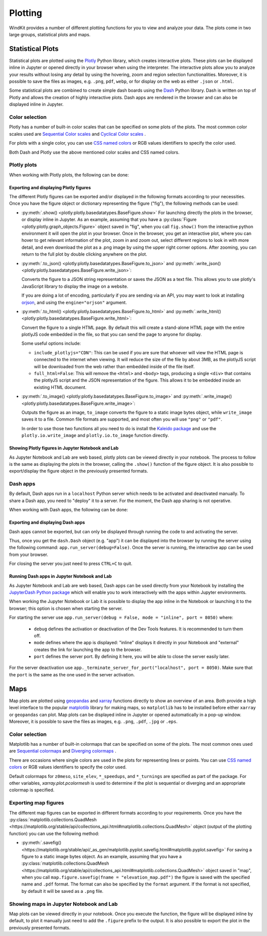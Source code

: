 .. _plotting:

Plotting
========

WindKit provides a number of different plotting functions for you to view and analyze your data. The plots come in two large groups, statistical plots and maps.


Statistical Plots
-----------------

Statistical plots are plotted using the `Plotly <https://plotly.com>`_ Python library, which creates interactive plots. These plots can be displayed inline in Jupyter or opened directly in your browser when using the interpreter. The interactive plots allow you to analyze your results without losing any detail by using the hovering, zoom and region selection functionalities. Moreover, it is possible to save the files as images, e.g. ``.png``, ``pdf``, ``webp``, or for display on the web as either ``.json`` or ``.html``.

Some statistical plots are combined to create simple dash boards using the  `Dash <https://dash.plotly.com/>`_ Python library. Dash is written on top of Plotly and allows the creation of highly interactive plots. Dash apps are rendered in the browser and can also be displayed inline in Jupyter.


Color selection
^^^^^^^^^^^^^^^^
Plotly has a number of built-in color scales that can be specified on some plots of the plots. The most common color scales used are `Sequential Color scales <https://plotly.com/python/builtin-colorscales/#builtin-sequential-color-scales>`_ and `Cyclical Color scales <https://plotly.com/python/builtin-colorscales/#builtin-cyclical-color-scales>`_ .

For plots with a single color, you can use `CSS named colors <https://developer.mozilla.org/en-US/docs/Web/CSS/color_value>`_ or RGB values identifiers to specify the color used.

Both Dash and Plotly use the above mentioned color scales and CSS named colors.


Plotly plots
^^^^^^^^^^^^
When working with Plotly plots, the following can be done:


Exporting and displaying Plotly figures
"""""""""""""""""""""""""""""""""""""""

The different Plotly figures can be exported and/or displayed in the following formats according to your necessities. Once you have the figure object or dictionary representing the figure ("fig"), the following methods can be used:

* :py:meth:`.show() <plotly:plotly.basedatatypes.BaseFigure.show>`
  For launching directly the plots in the browser, or display inline in Jupyter.
  As an example, assuming that you have a :py:class:`Figure <plotly:plotly.graph_objects.Figure>` object saved in "fig", when you call ``fig.show()`` from the interactive python environment it will open the plot in your browser. Once in the browser, you get an interactive plot, where you can hover to get relevant information of the plot, zoom in and zoom out, select different regions to look in with more detail, and even download the plot as a .png image by using the upper right corner options. After zooming, you can return to the full plot by double clicking anywhere on the plot.

* :py:meth:`.to_json() <plotly:plotly.basedatatypes.BaseFigure.to_json>` and :py:meth:`.write_json() <plotly:plotly.basedatatypes.BaseFigure.write_json>`:

  Converts the figure to a JSON string representation or saves the JSON as a text file. This allows you to use plotly's JavaScript library to display the image on a website.

  If you are doing a lot of encoding, particularly if you are sending via an API, you may want to look at installing `orjson <https://github.com/ijl/orjson>`_, and using the ``engine="orjson"`` argument.

* :py:meth:`.to_html() <plotly:plotly.basedatatypes.BaseFigure.to_html>` and :py:meth:`.write_html() <plotly:plotly.basedatatypes.BaseFigure.write_html>`:

  Convert the figure to a single HTML page. By default this will create a stand-alone HTML page with the entire plotlyJS code embedded in the file, so that you can send the page to anyone for display.

  Some useful options include:

  * ``include_plotlyjs="CDN"``: This can be used if you are sure that whoever will view the HTML page is connected to the internet when viewing. It will reduce the size of the file by about 3MB, as the plotlyJS script will be downloaded from the web rather than embedded inside of the file itself.

  * ``full_html=False``: This will remove the ``<html>`` and ``<body>`` tags, producing a single ``<div>`` that contains the plotlyJS script and the JSON representation of the figure. This allows it to be embedded inside an existing HTML document.

* :py:meth:`.to_image() <plotly:plotly.basedatatypes.BaseFigure.to_image>` and :py:meth:`.write_image() <plotly:plotly.basedatatypes.BaseFigure.write_image>`:

  Outputs the figure as an image, ``to_image`` converts the figure to a static image bytes object, while ``write_image`` saves it to a file. Common file formats are supported, and most often you will use ``"png"`` or ``"pdf"``.

  In order to use those two functions all you need to do is install the `Kaleido package <https://github.com/plotly/Kaleido>`_ and use the ``plotly.io.write_image`` and ``plotly.io.to_image`` function directly.


Showing Plotly figures in Jupyter Notebook and Lab
""""""""""""""""""""""""""""""""""""""""""""""""""

As Jupyter Notebook and Lab are web based, plotly plots can be viewed directly in your notebook. The process to follow is the same as displaying the plots in the browser, calling the ``.show()`` function of the figure object. It is also possible to export/display the figure object in the previously presented formats.


Dash apps
^^^^^^^^^
By default, Dash apps run in a ``localhost`` Python server which needs to be activated and deactivated manually. To share a Dash app, you need to "deploy" it to a server. For the moment, the Dash app sharing is not operative.

When working with Dash apps, the following can be done:


Exporting and displaying Dash apps
""""""""""""""""""""""""""""""""""

Dash apps cannot be exported, but can only be displayed through running the code to and activating the server.

Thus, once you get the ``dash.Dash`` object (e.g. "app") it can be displayed into the browser by running the server using the following command: ``app.run_server(debug=False)``. Once the server is running, the interactive app can be used from your browser.

For closing the server you just need to press ``CTRL+C`` to quit.


Running Dash apps in Jupyter Notebook and Lab
""""""""""""""""""""""""""""""""""""""""""""""""""

As Jupyter Notebook and Lab are web based, Dash apps can be used directly from your Notebook by installing the `JupyterDash Python package <https://pypi.org/project/jupyter-dash/>`_ which will enable you to work interactively with the apps within Jupyter environments.

When working the Jupyter Notebook or Lab it is possible to display the app inline in the Notebook or launching it to the browser; this option is chosen when starting the server.

For starting the server use ``app.run_server(debug = False, mode = "inline", port = 8050)`` where:

  * ``debug`` defines the activation or deactivation of the Dev Tools features. It is recommended to turn them off.
  * ``mode`` defines where the app is displayed: "inline" displays it directly in your Notebook and "external" creates the link for launching the app to the browser.
  * ``port`` defines the server port. By defining it here, you will be able to close the server easily later.

For the server deactivation use ``app._terminate_server_for_port("localhost", port = 8050)``. Make sure that the ``port`` is the same as the one used in the server activation.


Maps
----

Map plots are plotted using `geopandas <https://geopandas.org/>`_ and `xarray <http://xarray.pydata.org>`_ functions directly to show an overview of an area. Both provide a high level interface to the popular `matplotlib <https://matplotlib.org/>`_ library for making maps, so ``matplotlib`` has to be installed before either ``xarray`` or ``geopandas`` can plot. Map plots can be displayed inline in Jupyter or opened automatically in a pop-up window. Moreover, it is possible to save the files as images, e.g. ``.png``, ``.pdf``,  ``.jpg`` or ``.eps``.


Color selection
^^^^^^^^^^^^^^^^
Matplotlib has a number of built-in colormaps that can be specified on some of the plots. The most common ones used are `Sequential colormaps <https://matplotlib.org/stable/tutorials/colors/colormaps.html#sequential>`_ and `Diverging colormaps <https://matplotlib.org/stable/tutorials/colors/colormaps.html#diverging>`_ .

There are occasions where single colors are used in the plots for representing lines or points. You can use `CSS named colors <https://developer.mozilla.org/en-US/docs/Web/CSS/color_value>`_ or RGB values identifiers to specify the color used.

Default colormaps for ``z0meso``, ``site_elev``, ``*_speedups``, and ``*_turnings`` are specified as part of the package. For other variables, `xarray.plot.pcolormesh` is used to determine if the plot is sequential or diverging and an appropriate colormap is specified.


Exporting map figures
^^^^^^^^^^^^^^^^^^^^^

The different map figures can be exported in different formats according to your requirements. Once you have the :py:class:`matplotlib.collections.QuadMesh <https://matplotlib.org/stable/api/collections_api.html#matplotlib.collections.QuadMesh>` object (output of the plotting function) you can use the following method:

* :py:meth:`.savefig() <https://matplotlib.org/stable/api/_as_gen/matplotlib.pyplot.savefig.html#matplotlib.pyplot.savefig>`
  For saving a figure to a static image bytes object.
  As an example, assuming that you have a :py:class:`matplotlib.collections.QuadMesh <https://matplotlib.org/stable/api/collections_api.html#matplotlib.collections.QuadMesh>` object saved in "map", when you call ``map.figure.savefig(fname = "elevation_map.pdf")`` the figure is saved with the specified name and ``.pdf`` format. The format can also be specified by the ``format`` argument.  If the format is not specified, by default it will be saved as a ``.png`` file.


Showing maps in Jupyter Notebook and Lab
^^^^^^^^^^^^^^^^^^^^^^^^^^^^^^^^^^^^^^^^

Map plots can be viewed directly in your notebook. Once you execute the function, the figure will be displayed inline by default, to plot it manually just need to add the ``.figure`` prefix to the output. It is also possible to export the plot in the previously presented formats.
